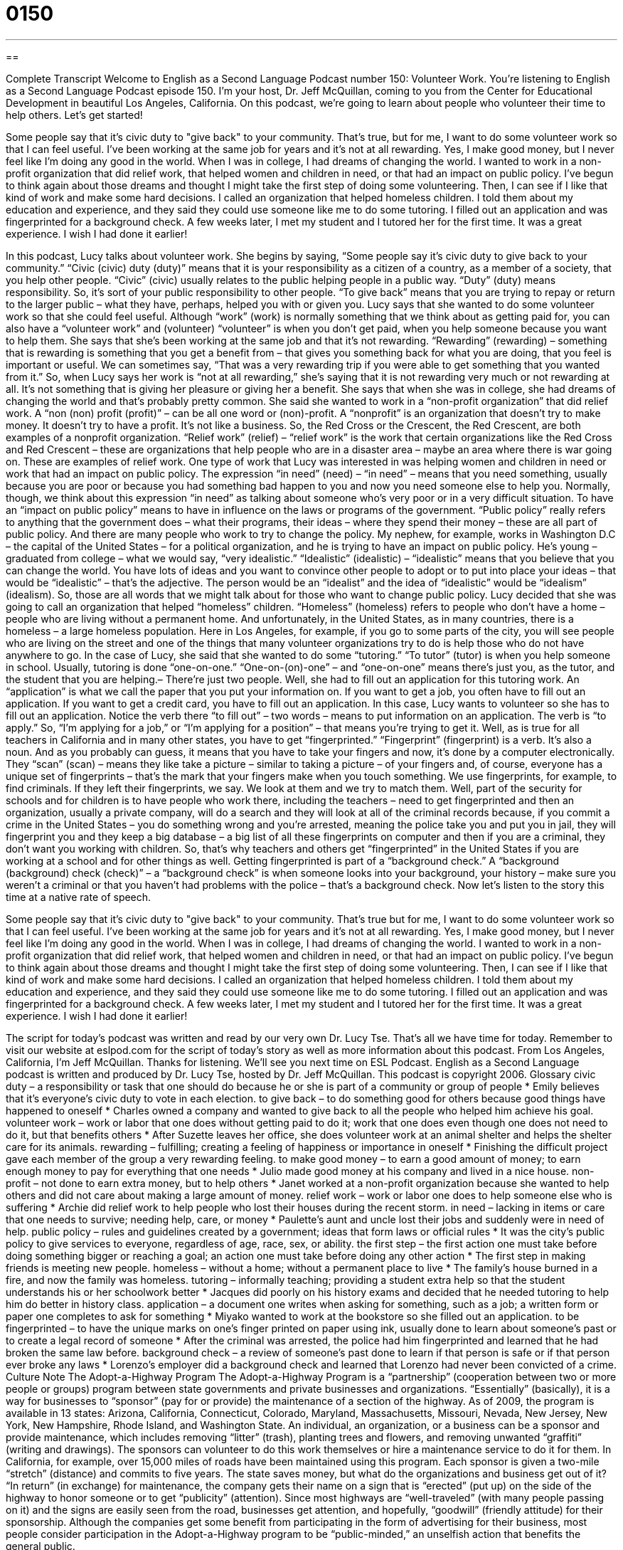 = 0150
:toc: left
:toclevels: 3
:sectnums:
:stylesheet: ../../../myAdocCss.css

'''

== 

Complete Transcript
Welcome to English as a Second Language Podcast number 150: Volunteer Work.
You’re listening to English as a Second Language Podcast episode 150. I’m your host, Dr. Jeff McQuillan, coming to you from the Center for Educational Development in beautiful Los Angeles, California.
On this podcast, we’re going to learn about people who volunteer their time to help others. Let’s get started!
[start of story]
Some people say that it's civic duty to "give back" to your community. That's true, but for me, I want to do some volunteer work so that I can feel useful. I've been working at the same job for years and it's not at all rewarding. Yes, I make good money, but I never feel like I'm doing any good in the world.
When I was in college, I had dreams of changing the world. I wanted to work in a non- profit organization that did relief work, that helped women and children in need, or that had an impact on public policy. I've begun to think again about those dreams and thought I might take the first step of doing some volunteering. Then, I can see if I like that kind of work and make some hard decisions.
I called an organization that helped homeless children. I told them about my education and experience, and they said they could use someone like me to do some tutoring. I filled out an application and was fingerprinted for a background check. A few weeks later, I met my student and I tutored her for the first time. It was a great experience. I wish I had done it earlier!
[end of story]
In this podcast, Lucy talks about volunteer work. She begins by saying, “Some people say it’s civic duty to give back to your community.” “Civic (civic) duty (duty)” means that it is your responsibility as a citizen of a country, as a member of a society, that you help other people. “Civic” (civic) usually relates to the public helping people in a public way. “Duty” (duty) means responsibility. So, it’s sort of your public responsibility to other people. “To give back” means that you are trying to repay or return to the larger public – what they have, perhaps, helped you with or given you. Lucy says that she wanted to do some volunteer work so that she could feel useful. Although “work” (work) is normally something that we think about as getting paid for, you can also have a “volunteer work” and (volunteer) “volunteer” is when you don’t get paid, when you help someone because you want to help them.
She says that she’s been working at the same job and that it’s not rewarding. “Rewarding” (rewarding) – something that is rewarding is something that you get a benefit from – that gives you something back for what you are doing, that you feel is important or useful. We can sometimes say, “That was a very rewarding trip if you were able to get something that you wanted from it.” So, when Lucy says her work is “not at all rewarding,” she’s saying that it is not rewarding very much or not rewarding at all. It’s not something that is giving her pleasure or giving her a benefit.
She says that when she was in college, she had dreams of changing the world and that’s probably pretty common. She said she wanted to work in a “non-profit organization” that did relief work. A “non (non) profit (profit)” – can be all one word or (non)-profit. A “nonprofit” is an organization that doesn’t try to make money. It doesn’t try to have a profit. It’s not like a business. So, the Red Cross or the Crescent, the Red Crescent, are both examples of a nonprofit organization. “Relief work” (relief) – “relief work” is the work that certain organizations like the Red Cross and Red Crescent – these are organizations that help people who are in a disaster area – maybe an area where there is war going on. These are examples of relief work.
One type of work that Lucy was interested in was helping women and children in need or work that had an impact on public policy. The expression “in need” (need) – “in need” – means that you need something, usually because you are poor or because you had something bad happen to you and now you need someone else to help you. Normally, though, we think about this expression “in need” as talking about someone who’s very poor or in a very difficult situation.
To have an “impact on public policy” means to have in influence on the laws or programs of the government. “Public policy” really refers to anything that the government does – what their programs, their ideas – where they spend their money – these are all part of public policy. And there are many people who work to try to change the policy. My nephew, for example, works in Washington D.C – the capital of the United States – for a political organization, and he is trying to have an impact on public policy. He’s young – graduated from college – what we would say, “very idealistic.” “Idealistic” (idealistic) – “idealistic” means that you believe that you can change the world. You have lots of ideas and you want to convince other people to adopt or to put into place your ideas – that would be “idealistic” – that’s the adjective. The person would be an “idealist” and the idea of “idealistic” would be “idealism” (idealism). So, those are all words that we might talk about for those who want to change public policy.
Lucy decided that she was going to call an organization that helped “homeless” children. “Homeless” (homeless) refers to people who don’t have a home – people who are living without a permanent home. And unfortunately, in the United States, as in many countries, there is a homeless – a large homeless population. Here in Los Angeles, for example, if you go to some parts of the city, you will see people who are living on the street and one of the things that many volunteer organizations try to do is help those who do not have anywhere to go. In the case of Lucy, she said that she wanted to do some “tutoring.” “To tutor” (tutor) is when you help someone in school. Usually, tutoring is done “one-on-one.” “One-on-(on)-one” – and “one-on-one” means there’s just you, as the tutor, and the student that you are helping.– There’re just two people.
Well, she had to fill out an application for this tutoring work. An “application” is what we call the paper that you put your information on. If you want to get a job, you often have to fill out an application. If you want to get a credit card, you have to fill out an application. In this case, Lucy wants to volunteer so she has to fill out an application. Notice the verb there “to fill out” – two words – means to put information on an application. The verb is “to apply.” So, “I’m applying for a job,” or “I’m applying for a position” – that means you’re trying to get it.
Well, as is true for all teachers in California and in many other states, you have to get “fingerprinted.” “Fingerprint” (fingerprint) is a verb. It’s also a noun. And as you probably can guess, it means that you have to take your fingers and now, it’s done by a computer electronically. They “scan” (scan) – means they like take a picture – similar to taking a picture – of your fingers and, of course, everyone has a unique set of fingerprints – that’s the mark that your fingers make when you touch something. We use fingerprints, for example, to find criminals. If they left their fingerprints, we say. We look at them and we try to match them. Well, part of the security for schools and for children is to have people who work there, including the teachers – need to get fingerprinted and then an organization, usually a private company, will do a search and they will look at all of the criminal records because, if you commit a crime in the United States – you do something wrong and you’re arrested, meaning the police take you and put you in jail, they will fingerprint you and they keep a big database – a big list of all these fingerprints on computer and then if you are a criminal, they don’t want you working with children. So, that’s why teachers and others get “fingerprinted” in the United States if you are working at a school and for other things as well.
Getting fingerprinted is part of a “background check.” A “background (background) check (check)” – a “background check” is when someone looks into your background, your history – make sure you weren’t a criminal or that you haven’t had problems with the police – that’s a background check.
Now let’s listen to the story this time at a native rate of speech.
[start of story]
Some people say that it's civic duty to "give back" to your community. That's true but for me, I want to do some volunteer work so that I can feel useful. I've been working at the same job for years and it's not at all rewarding. Yes, I make good money, but I never feel like I'm doing any good in the world.
When I was in college, I had dreams of changing the world. I wanted to work in a non- profit organization that did relief work, that helped women and children in need, or that had an impact on public policy. I've begun to think again about those dreams and thought I might take the first step of doing some volunteering. Then, I can see if I like that kind of work and make some hard decisions.
I called an organization that helped homeless children. I told them about my education and experience, and they said they could use someone like me to do some tutoring. I filled out an application and was fingerprinted for a background check. A few weeks later, I met my student and I tutored her for the first time. It was a great experience. I wish I had done it earlier!
[end of story]
The script for today’s podcast was written and read by our very own Dr. Lucy Tse.
That’s all we have time for today. Remember to visit our website at eslpod.com for the script of today’s story as well as more information about this podcast.
From Los Angeles, California, I’m Jeff McQuillan. Thanks for listening. We’ll see you next time on ESL Podcast.
English as a Second Language podcast is written and produced by Dr. Lucy Tse, hosted by Dr. Jeff McQuillan. This podcast is copyright 2006.
Glossary
civic duty – a responsibility or task that one should do because he or she is part of a community or group of people
* Emily believes that it’s everyone’s civic duty to vote in each election.
to give back – to do something good for others because good things have happened to oneself
* Charles owned a company and wanted to give back to all the people who helped him achieve his goal.
volunteer work – work or labor that one does without getting paid to do it; work that one does even though one does not need to do it, but that benefits others
* After Suzette leaves her office, she does volunteer work at an animal shelter and helps the shelter care for its animals.
rewarding – fulfilling; creating a feeling of happiness or importance in oneself
* Finishing the difficult project gave each member of the group a very rewarding feeling.
to make good money – to earn a good amount of money; to earn enough money to pay for everything that one needs
* Julio made good money at his company and lived in a nice house.
non-profit – not done to earn extra money, but to help others
* Janet worked at a non-profit organization because she wanted to help others and did not care about making a large amount of money.
relief work – work or labor one does to help someone else who is suffering
* Archie did relief work to help people who lost their houses during the recent storm.
in need – lacking in items or care that one needs to survive; needing help, care, or money
* Paulette’s aunt and uncle lost their jobs and suddenly were in need of help.
public policy – rules and guidelines created by a government; ideas that form laws or official rules
* It was the city’s public policy to give services to everyone, regardless of age, race, sex, or ability.
the first step – the first action one must take before doing something bigger or reaching a goal; an action one must take before doing any other action
* The first step in making friends is meeting new people.
homeless – without a home; without a permanent place to live
* The family’s house burned in a fire, and now the family was homeless.
tutoring – informally teaching; providing a student extra help so that the student understands his or her schoolwork better
* Jacques did poorly on his history exams and decided that he needed tutoring to help him do better in history class.
application – a document one writes when asking for something, such as a job; a written form or paper one completes to ask for something
* Miyako wanted to work at the bookstore so she filled out an application.
to be fingerprinted – to have the unique marks on one’s finger printed on paper using ink, usually done to learn about someone’s past or to create a legal record of someone
* After the criminal was arrested, the police had him fingerprinted and learned that he had broken the same law before.
background check – a review of someone’s past done to learn if that person is safe or if that person ever broke any laws
* Lorenzo’s employer did a background check and learned that Lorenzo had never been convicted of a crime.
Culture Note
The Adopt-a-Highway Program
The Adopt-a-Highway Program is a “partnership” (cooperation between two or more people or groups) program between state governments and private businesses and organizations. “Essentially” (basically), it is a way for businesses to “sponsor” (pay for or provide) the maintenance of a section of the highway. As of 2009, the program is available in 13 states: Arizona, California, Connecticut, Colorado, Maryland, Massachusetts, Missouri, Nevada, New Jersey, New York, New Hampshire, Rhode Island, and Washington State.
An individual, an organization, or a business can be a sponsor and provide maintenance, which includes removing “litter” (trash), planting trees and flowers, and removing unwanted “graffiti” (writing and drawings). The sponsors can volunteer to do this work themselves or hire a maintenance service to do it for them.
In California, for example, over 15,000 miles of roads have been maintained using this program. Each sponsor is given a two-mile “stretch” (distance) and commits to five years.
The state saves money, but what do the organizations and business get out of it? “In return” (in exchange) for maintenance, the company gets their name on a sign that is “erected” (put up) on the side of the highway to honor someone or to get “publicity” (attention). Since most highways are “well-traveled” (with many people passing on it) and the signs are easily seen from the road, businesses get attention, and hopefully, “goodwill” (friendly attitude) for their sponsorship. Although the companies get some benefit from participating in the form of advertising for their business, most people consider participation in the Adopt-a-Highway program to be “public-minded,” an unselfish action that benefits the general public.